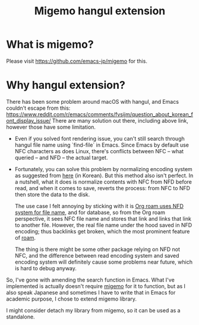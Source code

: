 #+title: Migemo hangul extension

* What is migemo?
Please visit https://github.com/emacs-jp/migemo for this.
* Why hangul extension?
There has been some problem around macOS with hangul, and Emacs couldn't escape from this: https://www.reddit.com/r/emacs/comments/fvsijm/question_about_korean_font_display_issue/
There are many solution out there, including above link, however those have some limitation.
- Even if you solved font rendering issue, you can't still search through hangul file name using `find-file` in Emacs.
  Since Emacs by default use NFC characters as does Linux, there's conflicts between NFC -- what queried -- and NFD -- the actual target.
- Fortunately, you can solve this problem by normalizing encoding system as suggested from [[https://crazia.tistory.com/entry/Emacs-Emacs-for-OSX-%EB%9D%BC%EB%8A%94-%ED%94%84%EB%A1%9C%EC%A0%9D%ED%8A%B8%EC%97%90-%EA%B4%80%ED%95%B4%EC%84%9C-%EB%A7%A5%EC%9A%A9-Emacs-%EC%97%90-%ED%8A%B9%ED%99%94%EB%90%98%EB%8B%A4][here]] (in Korean).
  But this method also isn't perfect. In a nutshell, what it does is normalize contents with NFC from NFD before read, and when it comes to save, reverts the process: from NFC to NFD then store the data to the disk.

  The use case I felt annoying by sticking with it is [[https://github.com/org-roam/org-roam/issues/1423][Org roam uses NFD system for file name]], and for database, so from the Org roam perspective, it sees NFC file name and stores that link and links that link to another file. However, the real file name under the hood saved in NFD encoding; thus backlinks get broken, which the most prominent feature of [[https://github.com/org-roam/org-roam][roam]].

  The thing is there might be some other package relying on NFD not NFC, and the difference between read encoding system and saved encoding system will definitely cause some problems near future, which is hard to debug anyway.

So, I've gone with amending the search function in Emacs. What I've implemented is actually doesn't require [[http://0xcc.net/migemo/][migemo]] for it to function, but as I also speak Japanese and sometimes I have to write that in Emacs for academic purpose, I chose to extend migemo library.

I might consider detach my library from migemo, so it can be used as a standalone.
